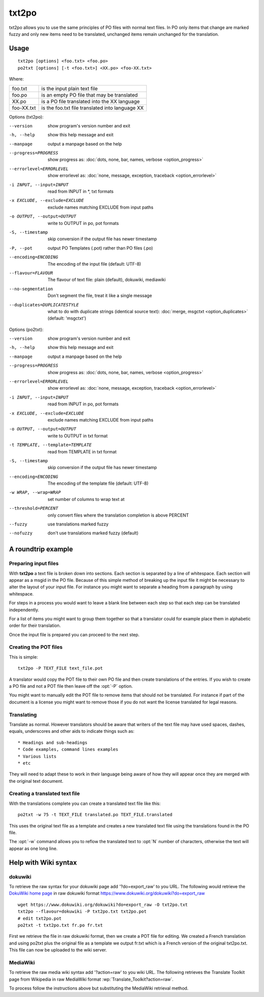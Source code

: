 
.. _txt2po:
.. _po2txt:

txt2po
******

txt2po allows you to use the same principles of PO files with normal text
files.  In PO only items that change are marked fuzzy and only new items need
to be translated, unchanged items remain unchanged for the translation.

.. _txt2po#usage:

Usage
=====

::

  txt2po [options] <foo.txt> <foo.po>
  po2txt [options] [-t <foo.txt>] <XX.po> <foo-XX.txt>

Where:

+-------------+---------------------------------------------------+
| foo.txt     | is the input plain text file                      |
+-------------+---------------------------------------------------+
| foo.po      | is an empty PO file that may be translated        |
+-------------+---------------------------------------------------+
| XX.po       | is a PO file translated into the XX language      |
+-------------+---------------------------------------------------+
| foo-XX.txt  | is the foo.txt file translated into language XX   |
+-------------+---------------------------------------------------+

Options (txt2po):

--version            show program's version number and exit
-h, --help           show this help message and exit
--manpage            output a manpage based on the help
--progress=PROGRESS    show progress as: :doc:`dots, none, bar, names, verbose <option_progress>`
--errorlevel=ERRORLEVEL
                      show errorlevel as: :doc:`none, message, exception,
                      traceback <option_errorlevel>`
-i INPUT, --input=INPUT    read from INPUT in \*, txt formats
-x EXCLUDE, --exclude=EXCLUDE   exclude names matching EXCLUDE from input paths
-o OUTPUT, --output=OUTPUT  write to OUTPUT in po, pot formats
-S, --timestamp       skip conversion if the output file has newer timestamp
-P, --pot            output PO Templates (.pot) rather than PO files (.po)
--encoding=ENCODING    The encoding of the input file (default: UTF-8)
--flavour=FLAVOUR      The flavour of text file: plain (default), dokuwiki, mediawiki
--no-segmentation      Don't segment the file, treat it like a single message
--duplicates=DUPLICATESTYLE
                      what to do with duplicate strings (identical source
                      text): :doc:`merge, msgctxt <option_duplicates>`
                      (default: 'msgctxt')

Options (po2txt):

--version            show program's version number and exit
-h, --help           show this help message and exit
--manpage            output a manpage based on the help
--progress=PROGRESS    show progress as: :doc:`dots, none, bar, names, verbose <option_progress>`
--errorlevel=ERRORLEVEL
                      show errorlevel as: :doc:`none, message, exception,
                      traceback <option_errorlevel>`
-i INPUT, --input=INPUT    read from INPUT in po, pot formats
-x EXCLUDE, --exclude=EXCLUDE   exclude names matching EXCLUDE from input paths
-o OUTPUT, --output=OUTPUT   write to OUTPUT in txt format
-t TEMPLATE, --template=TEMPLATE   read from TEMPLATE in txt format
-S, --timestamp      skip conversion if the output file has newer timestamp
--encoding=ENCODING   The encoding of the template file (default: UTF-8)
-w WRAP, --wrap=WRAP  set number of columns to wrap text at
--threshold=PERCENT  only convert files where the translation completion is above PERCENT
--fuzzy              use translations marked fuzzy
--nofuzzy            don't use translations marked fuzzy (default)

.. _txt2po#a_roundtrip_example:

A roundtrip example
===================

.. _txt2po#preparing_input_files:

Preparing input files
---------------------

With **txt2po** a text file is broken down into sections.  Each section is
separated by a line of whitespace.  Each section will appear as a msgid in the
PO file.  Because of this simple method of breaking up the input file it might
be necessary to alter the layout of your input file.  For instance you might
want to separate a heading from a paragraph by using whitespace.

For steps in a process you would want to leave a blank line between each step
so that each step can be translated independently.

For a list of items you might want to group them together so that a translator
could for example place them in alphabetic order for their translation.

Once the input file is prepared you can proceed to the next step.

.. _txt2po#creating_the_pot_files:

Creating the POT files
----------------------

This is simple::

  txt2po -P TEXT_FILE text_file.pot

A translator would copy the POT file to their own PO file and then create
translations of the entries.  If you wish to create a PO file and not a POT
file then leave off the :opt:`-P` option.

You might want to manually edit the POT file to remove items that should not be
translated.  For instance if part of the document is a license you might want
to remove those if you do not want the license translated for legal reasons.

.. _txt2po#translating:

Translating
-----------

Translate as normal.  However translators should be aware that writers of the
text file may have used spaces, dashes, equals, underscores and other aids to
indicate things such as::

        * Headings and sub-headings
        * Code examples, command lines examples
        * Various lists
        * etc

They will need to adapt these to work in their language being aware of how they
will appear once they are merged with the original text document.

.. _txt2po#creating_a_translated_text_file:

Creating a translated text file
-------------------------------

With the translations complete you can create a translated text file like
this::

  po2txt -w 75 -t TEXT_FILE translated.po TEXT_FILE.translated

This uses the original text file as a template and creates a new translated
text file using the translations found in the PO file.

The :opt:`-w` command allows you to reflow the translated text to :opt:`N`
number of characters, otherwise the text will appear as one long line.

.. _txt2po#help_with_wiki_syntax:

Help with Wiki syntax
=====================

.. _txt2po#dokuwiki:

dokuwiki
--------

To retrieve the raw syntax for your dokuwiki page add '?do=export_raw' to you
URL.  The following would retrieve the `DokuWiki home page
<https://www.dokuwiki.org/dokuwiki>`_ in raw dokuwiki format
https://www.dokuwiki.org/dokuwiki?do=export_raw ::

  wget https://www.dokuwiki.org/dokuwiki?do=export_raw -O txt2po.txt
  txt2po --flavour=dokuwiki -P txt2po.txt txt2po.pot
  # edit txt2po.pot
  po2txt -t txt2po.txt fr.po fr.txt

First we retrieve the file in raw dokuwiki format, then we create a POT file
for editing.  We created a French translation and using po2txt plus the
original file as a template we output fr.txt which is a French version of the
original txt2po.txt.  This file can now be uploaded to the wiki server.

.. _txt2po#mediawiki:

MediaWiki
---------

To retrieve the raw media wiki syntax add '?action=raw' to you wiki URL.  The
following retrieves the Translate Toolkit page from Wikipedia in raw MediaWiki
format :wp:`Translate_Toolkit?action=raw`.

To process follow the instructions above but substituting the MediaWiki
retrieval method.
